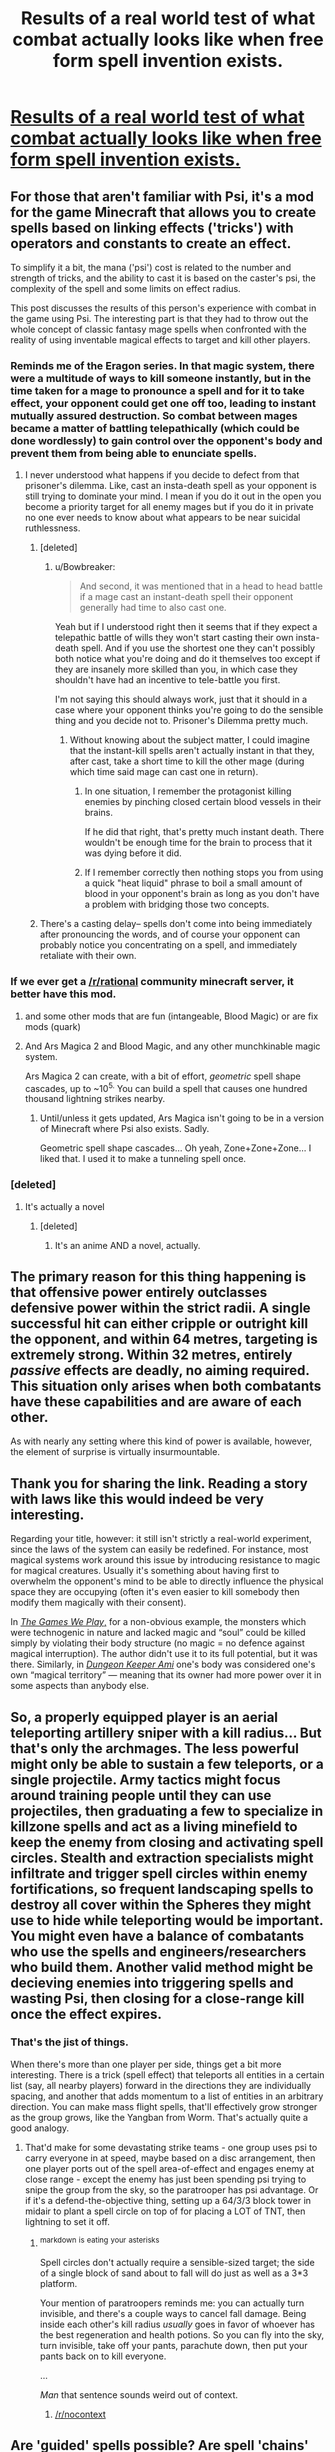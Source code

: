 #+TITLE: Results of a real world test of what combat actually looks like when free form spell invention exists.

* [[https://www.reddit.com/r/psispellcompendium/comments/4equ8m/spheres_of_influence_psi_pvp/][Results of a real world test of what combat actually looks like when free form spell invention exists.]]
:PROPERTIES:
:Author: TheAtomicOption
:Score: 57
:DateUnix: 1460695703.0
:DateShort: 2016-Apr-15
:END:

** For those that aren't familiar with Psi, it's a mod for the game Minecraft that allows you to create spells based on linking effects ('tricks') with operators and constants to create an effect.

To simplify it a bit, the mana ('psi') cost is related to the number and strength of tricks, and the ability to cast it is based on the caster's psi, the complexity of the spell and some limits on effect radius.

This post discusses the results of this person's experience with combat in the game using Psi. The interesting part is that they had to throw out the whole concept of classic fantasy mage spells when confronted with the reality of using inventable magical effects to target and kill other players.
:PROPERTIES:
:Author: TheAtomicOption
:Score: 29
:DateUnix: 1460696183.0
:DateShort: 2016-Apr-15
:END:

*** Reminds me of the Eragon series. In that magic system, there were a multitude of ways to kill someone instantly, but in the time taken for a mage to pronounce a spell and for it to take effect, your opponent could get one off too, leading to instant mutually assured destruction. So combat between mages became a matter of battling telepathically (which could be done wordlessly) to gain control over the opponent's body and prevent them from being able to enunciate spells.
:PROPERTIES:
:Author: sullyj3
:Score: 22
:DateUnix: 1460702312.0
:DateShort: 2016-Apr-15
:END:

**** I never understood what happens if you decide to defect from that prisoner's dilemma. Like, cast an insta-death spell as your opponent is still trying to dominate your mind. I mean if you do it out in the open you become a priority target for all enemy mages but if you do it in private no one ever needs to know about what appears to be near suicidal ruthlessness.
:PROPERTIES:
:Author: Bowbreaker
:Score: 13
:DateUnix: 1460708520.0
:DateShort: 2016-Apr-15
:END:

***** [deleted]
:PROPERTIES:
:Score: 9
:DateUnix: 1460722861.0
:DateShort: 2016-Apr-15
:END:

****** u/Bowbreaker:
#+begin_quote
  And second, it was mentioned that in a head to head battle if a mage cast an instant-death spell their opponent generally had time to also cast one.
#+end_quote

Yeah but if I understood right then it seems that if they expect a telepathic battle of wills they won't start casting their own insta-death spell. And if you use the shortest one they can't possibly both notice what you're doing and do it themselves too except if they are insanely more skilled than you, in which case they shouldn't have had an incentive to tele-battle you first.

I'm not saying this should always work, just that it should in a case where your opponent thinks you're going to do the sensible thing and you decide not to. Prisoner's Dilemma pretty much.
:PROPERTIES:
:Author: Bowbreaker
:Score: 4
:DateUnix: 1460723346.0
:DateShort: 2016-Apr-15
:END:

******* Without knowing about the subject matter, I could imagine that the instant-kill spells aren't actually instant in that they, after cast, take a short time to kill the other mage (during which time said mage can cast one in return).
:PROPERTIES:
:Author: Murska1FIN
:Score: 5
:DateUnix: 1460730221.0
:DateShort: 2016-Apr-15
:END:

******** In one situation, I remember the protagonist killing enemies by pinching closed certain blood vessels in their brains.

If he did that right, that's pretty much instant death. There wouldn't be enough time for the brain to process that it was dying before it did.
:PROPERTIES:
:Author: JackStargazer
:Score: 6
:DateUnix: 1460736369.0
:DateShort: 2016-Apr-15
:END:


******** If I remember correctly then nothing stops you from using a quick "heat liquid" phrase to boil a small amount of blood in your opponent's brain as long as you don't have a problem with bridging those two concepts.
:PROPERTIES:
:Author: Bowbreaker
:Score: 1
:DateUnix: 1460881500.0
:DateShort: 2016-Apr-17
:END:


***** There's a casting delay-- spells don't come into being immediately after pronouncing the words, and of course your opponent can probably notice you concentrating on a spell, and immediately retaliate with their own.
:PROPERTIES:
:Author: GaBeRockKing
:Score: 6
:DateUnix: 1460732933.0
:DateShort: 2016-Apr-15
:END:


*** If we ever get a [[/r/rational]] community minecraft server, it better have this mod.
:PROPERTIES:
:Author: gabbalis
:Score: 10
:DateUnix: 1460742606.0
:DateShort: 2016-Apr-15
:END:

**** and some other mods that are fun (intangeable, Blood Magic) or are fix mods (quark)
:PROPERTIES:
:Author: Dylamb
:Score: 4
:DateUnix: 1460788371.0
:DateShort: 2016-Apr-16
:END:


**** And Ars Magica 2 and Blood Magic, and any other munchkinable magic system.

Ars Magica 2 can create, with a bit of effort, /geometric/ spell shape cascades, up to ~10^{5.} You can build a spell that causes one hundred thousand lightning strikes nearby.
:PROPERTIES:
:Author: Execute13
:Score: 4
:DateUnix: 1461020340.0
:DateShort: 2016-Apr-19
:END:

***** Until/unless it gets updated, Ars Magica isn't going to be in a version of Minecraft where Psi also exists. Sadly.

Geometric spell shape cascades... Oh yeah, Zone+Zone+Zone... I liked that. I used it to make a tunneling spell once.
:PROPERTIES:
:Author: Math321
:Score: 1
:DateUnix: 1472178445.0
:DateShort: 2016-Aug-26
:END:


*** [deleted]
:PROPERTIES:
:Score: 2
:DateUnix: 1460788498.0
:DateShort: 2016-Apr-16
:END:

**** It's actually a novel
:PROPERTIES:
:Author: 6J0ker9
:Score: 1
:DateUnix: 1463941468.0
:DateShort: 2016-May-22
:END:

***** [deleted]
:PROPERTIES:
:Score: 1
:DateUnix: 1463958651.0
:DateShort: 2016-May-23
:END:

****** It's an anime AND a novel, actually.
:PROPERTIES:
:Author: Math321
:Score: 2
:DateUnix: 1472178506.0
:DateShort: 2016-Aug-26
:END:


** The primary reason for this thing happening is that offensive power entirely outclasses defensive power within the strict radii. A single successful hit can either cripple or outright kill the opponent, and within 64 metres, targeting is extremely strong. Within 32 metres, entirely /passive/ effects are deadly, no aiming required. This situation only arises when both combatants have these capabilities and are aware of each other.

As with nearly any setting where this kind of power is available, however, the element of surprise is virtually insurmountable.
:PROPERTIES:
:Author: Execute13
:Score: 22
:DateUnix: 1460725438.0
:DateShort: 2016-Apr-15
:END:


** Thank you for sharing the link. Reading a story with laws like this would indeed be very interesting.

Regarding your title, however: it still isn't strictly a real-world experiment, since the laws of the system can easily be redefined. For instance, most magical systems work around this issue by introducing resistance to magic for magical creatures. Usually it's something about having first to overwhelm the opponent's mind\mana to be able to directly influence the physical space\body they are occupying (often it's even easier to kill somebody then modify them magically with\out their consent).

In [[http://tvtropes.org/pmwiki/pmwiki.php/Fanfic/RyuugisTheGamesWePlay][/The Games We Play/,]] for a non-obvious example, the monsters which were technogenic in nature and lacked magic and “soul” could be killed simply by violating their body structure (no magic = no defence against magical interruption). The author didn't use it to its full potential, but it was there. Similarly, in [[http://tvtropes.org/pmwiki/pmwiki.php/FanFic/DungeonKeeperAmi][/Dungeon Keeper Ami/]] one's body was considered one's own “magical territory” --- meaning that its owner had more power over it in some aspects than anybody else.
:PROPERTIES:
:Author: OutOfNiceUsernames
:Score: 9
:DateUnix: 1460723292.0
:DateShort: 2016-Apr-15
:END:


** So, a properly equipped player is an aerial teleporting artillery sniper with a kill radius... But that's only the archmages. The less powerful might only be able to sustain a few teleports, or a single projectile. Army tactics might focus around training people until they can use projectiles, then graduating a few to specialize in killzone spells and act as a living minefield to keep the enemy from closing and activating spell circles. Stealth and extraction specialists might infiltrate and trigger spell circles within enemy fortifications, so frequent landscaping spells to destroy all cover within the Spheres they might use to hide while teleporting would be important. You might even have a balance of combatants who use the spells and engineers/researchers who build them. Another valid method might be decieving enemies into triggering spells and wasting Psi, then closing for a close-range kill once the effect expires.
:PROPERTIES:
:Score: 9
:DateUnix: 1460734859.0
:DateShort: 2016-Apr-15
:END:

*** That's the jist of things.

When there's more than one player per side, things get a bit more interesting. There is a trick (spell effect) that teleports all entities in a certain list (say, all nearby players) forward in the directions they are individually spacing, and another that adds momentum to a list of entities in an arbitrary direction. You can make mass flight spells, that'll effectively grow stronger as the group grows, like the Yangban from Worm. That's actually quite a good analogy.
:PROPERTIES:
:Author: Execute13
:Score: 3
:DateUnix: 1461021559.0
:DateShort: 2016-Apr-19
:END:

**** That'd make for some devastating strike teams - one group uses psi to carry everyone in at speed, maybe based on a disc arrangement, then one player ports out of the spell area-of-effect and engages enemy at close range - except the enemy has just been spending psi trying to snipe the group from the sky, so the paratrooper has psi advantage. Or if it's a defend-the-objective thing, setting up a 64/3/3 block tower in midair to plant a spell circle on top of for placing a LOT of TNT, then lightning to set it off.
:PROPERTIES:
:Score: 2
:DateUnix: 1461022276.0
:DateShort: 2016-Apr-19
:END:

***** ^{markdown} ^{is} ^{eating} ^{your} ^{asterisks}

Spell circles don't actually require a sensible-sized target; the side of a single block of sand about to fall will do just as well as a 3*3 platform.

Your mention of paratroopers reminds me: you can actually turn invisible, and there's a couple ways to cancel fall damage. Being inside each other's kill radius /usually/ goes in favor of whoever has the best regeneration and health potions. So you can fly into the sky, turn invisible, take off your pants, parachute down, then put your pants back on to kill everyone.

...

/Man/ that sentence sounds weird out of context.
:PROPERTIES:
:Author: Execute13
:Score: 5
:DateUnix: 1461023672.0
:DateShort: 2016-Apr-19
:END:

****** [[/r/nocontext]]
:PROPERTIES:
:Author: bluewarbler
:Score: 1
:DateUnix: 1461677251.0
:DateShort: 2016-Apr-26
:END:


** Are 'guided' spells possible? Are spell 'chains' possible (execute A, perform B, execute A again after delay C)?
:PROPERTIES:
:Author: MatterBeam
:Score: 2
:DateUnix: 1460720313.0
:DateShort: 2016-Apr-15
:END:

*** Yes about the chains. Mana cost and complexity and potency add up, though, and there's a hard cap on summed potency in a single cast that you could use on three effects, or you could use it on one (Complexity usually doesn't come into play, but you can't make the logic /too/ complicated). What do you mean about guided spells?
:PROPERTIES:
:Author: Gurkenglas
:Score: 7
:DateUnix: 1460720642.0
:DateShort: 2016-Apr-15
:END:

**** Intention:

Guided-missile launcher platform with another person acting as shielder and a third person acting as targeting, if necessary.

Launcher just fires fire-ball type missiles into the air. Shielder protects him from incoming magic. Targeter points and actively or passively tracks a target. Missiles fall on target.

Basically, applying modern weaponry to Psi.
:PROPERTIES:
:Author: MatterBeam
:Score: 3
:DateUnix: 1460720953.0
:DateShort: 2016-Apr-15
:END:

***** At engagement ranges, projectiles can't home in on targets -- but if they do hit something, they have an effective 'blast radius' of 32 metres.

Chain spells are doable, but not terribly useful unless there's multiple opponents in the effect radius and they can't violate the Spheres of Influence.
:PROPERTIES:
:Author: Execute13
:Score: 6
:DateUnix: 1460725116.0
:DateShort: 2016-Apr-15
:END:

****** Sounds like a challenge!

Can you have 'MIRV' spells that cast blast areas spaced 32 meters apart in a square pattern?
:PROPERTIES:
:Author: MatterBeam
:Score: 3
:DateUnix: 1460729729.0
:DateShort: 2016-Apr-15
:END:

******* In air-to-ground engagements, you can manually shoot projectiles in a rough square pattern; four shots per second, and between four and ten shots in a volley. There's no way to automate or alter the aiming of projectile spells.

Unfortunately, any sensible opponent will be way up in the air on a moving platform. *Projectile spells can't have an effect unless they hit something*. Unless there are targets every 32-64 blocks, you can't really carpet someone who's flying.
:PROPERTIES:
:Author: Execute13
:Score: 6
:DateUnix: 1460732106.0
:DateShort: 2016-Apr-15
:END:

******** Ooh! Aerial warfare!

How about 'bomb' blocks with a spell on a timer or distance trigger. The 'interaction' is triggered and it explodes anywhere.
:PROPERTIES:
:Author: MatterBeam
:Score: 2
:DateUnix: 1460733104.0
:DateShort: 2016-Apr-15
:END:

********* I imagine it'd be visible from outside the target's Sphere of Influence, so they could vaporize it with a projectile weapon without risking themself.
:PROPERTIES:
:Author: MugaSofer
:Score: 1
:DateUnix: 1460743214.0
:DateShort: 2016-Apr-15
:END:


******** Could you make a spell that materials something small but solid to use as a target, projects it horizontally and upwards at a fixed angle, and then shoots a projectile that explodes on contact with your initial small target?

So it sends off the target at 30m/s at a 30 degree angle to the player, then sends an explosive spell that will impact the target 2 seconds later, based on precalculations predicting where your target should be?

With a range of spells covering various angles and with various timers, it seems like carpetting the air could still be somewhat effective
:PROPERTIES:
:Author: Khaos1125
:Score: 1
:DateUnix: 1460786930.0
:DateShort: 2016-Apr-16
:END:

********* Minecraft doesn't quite work that way. Blocks don't move according to physics. You can generate a block 32 metres away from yourself and then cast something at it, sure, but there's no way to make moving solid targets.

With a bit of effort though, you might be able to make a projectile spell that generates a block 32 metres behind its target, then destroys the original target. Then you'd be able to march a solid target through the air toward your opponent. The problem is that at engagement ranges, it'll take four or five spell casts to get to your opponent. A common method of flight lets the user travel at 8m/s. Projectile spells travel at 32m/s. At an engagement range of 128m, four projectile spells will need casting for the last to affect a sphere by the opponent, and will travel 32, 64, 96, and 128 metres respectively. Thus the total travel time is 10 seconds, in which the opponent can dodge by 2.5 blast radii.
:PROPERTIES:
:Author: Execute13
:Score: 1
:DateUnix: 1460810129.0
:DateShort: 2016-Apr-16
:END:

********** You can fire them in a volley, instead of waiting for the first to arrive to fire the second.
:PROPERTIES:
:Author: Gurkenglas
:Score: 1
:DateUnix: 1461279306.0
:DateShort: 2016-Apr-22
:END:


******** Cast just a little bit slower spell first that is only intended to be something the other spell would hit.
:PROPERTIES:
:Author: kaukamieli
:Score: 1
:DateUnix: 1460936057.0
:DateShort: 2016-Apr-18
:END:


*** Yes.

Not really because spells can't activate other spells. All effects must be contained in the original spell. There is a function to delay the start of an effect after a cast, but I'm not sure if there's a way to delay some of a spell's effects without delaying the others.
:PROPERTIES:
:Author: TheAtomicOption
:Score: 5
:DateUnix: 1460732532.0
:DateShort: 2016-Apr-15
:END:

**** Timers between effects, so that they're staggered?
:PROPERTIES:
:Author: MatterBeam
:Score: 4
:DateUnix: 1460733158.0
:DateShort: 2016-Apr-15
:END:

***** I'm not sure. I think it may be possible to trigger one looping effect and then switch spells and time the cast of a different one so that they're staggered, but I haven't tested it. AFAIK there's no mechanism for doing that automatically.
:PROPERTIES:
:Author: TheAtomicOption
:Score: 2
:DateUnix: 1460752417.0
:DateShort: 2016-Apr-16
:END:


** [deleted]
:PROPERTIES:
:Score: 2
:DateUnix: 1460753548.0
:DateShort: 2016-Apr-16
:END:

*** If you're new to mods, I recommend using mod packs. They gather together a collection of most of the most cool mods and also make sure that they work together well. I've moved on to building my own using Forge and the specific mods I like, so I don't know which packs have Psi in them. Every pack has a mod list though so you should be able to find one.

If you want to play around with Psi by itself, you just install Forge, edit your profile in the minecraft launcher to use the Forge "version" of minecraft, and put the Psi jar file in a /mods/ folder in the directory where your forge install is.

The [[http://www.feed-the-beast.com/][Feed The Beast launcher]] is the most popular. Another is the [[https://www.atlauncher.com/downloads][AT Launcher]]. I would have stopped playing minecraft a long time ago if it weren't for mods. As is, I probably have more hours playing it than any other game. Psi is relatively new though, so I haven't played it much at all yet.
:PROPERTIES:
:Author: TheAtomicOption
:Score: 3
:DateUnix: 1460754445.0
:DateShort: 2016-Apr-16
:END:


*** Download the latest version of psi. figure out what version of the game it's for. Download the corresponding version of forge. Run it, and install the client version. Open your minecraft launcher and change the version of the game it loads to the forge version that should now be in your versions list. Run minecraft. Close minecraft. Go to %appdata% and open your roaming folder. Open your .minecraft folder. Open your mods folder. Drag and drop psi into said folder. Run minecraft.

If that doesn't work, watch a tutorial on youtube.
:PROPERTIES:
:Author: masterax2000
:Score: 2
:DateUnix: 1460791214.0
:DateShort: 2016-Apr-16
:END:


** I'm a bot, /bleep/, /bloop/. Someone has linked to this thread from another place on reddit:

- [[[/r/nocontext]]] [[https://np.reddit.com/r/nocontext/comments/4gisea/so_you_can_fly_into_the_sky_turn_invisible_take/][So you can fly into the sky, turn invisible, take off your pants, parachute down, then put your pants back on and kill everyone.]]

[[#footer][]]/^{If you follow any of the above links, please respect the rules of reddit and don't vote in the other threads.} ^{([[/r/TotesMessenger][Info]]} ^{/} ^{[[/message/compose?to=/r/TotesMessenger][Contact]])}/

[[#bot][]]
:PROPERTIES:
:Author: TotesMessenger
:Score: 1
:DateUnix: 1461677458.0
:DateShort: 2016-Apr-26
:END:
